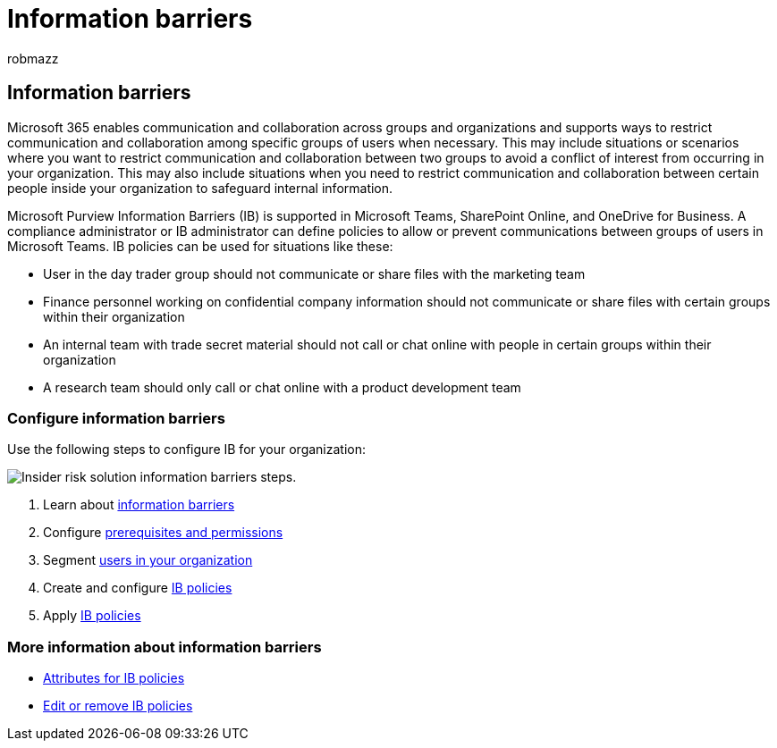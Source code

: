 = Information barriers
:audience: itpro
:author: robmazz
:description: Learn how to configure information barriers in Microsoft Purview.
:f1.keywords: ["NOCSH"]
:keywords: Microsoft 365, Microsoft Purview, compliance, information barriers
:manager: laurawi
:ms.author: robmazz
:ms.collection: ["tier2", "M365-security-compliance", "m365solution-insiderrisk"]
:ms.localizationpriority: medium
:ms.service: O365-seccomp
:ms.topic: article

== Information barriers

Microsoft 365 enables communication and collaboration across groups and organizations and supports ways to restrict communication and collaboration among specific groups of users when necessary.
This may include situations or scenarios where you want to restrict communication and collaboration between two groups to avoid a conflict of interest from occurring in your organization.
This may also include situations when you need to restrict communication and collaboration between certain people inside your organization to safeguard internal information.

Microsoft Purview Information Barriers (IB) is supported in Microsoft Teams, SharePoint Online, and OneDrive for Business.
A compliance administrator or IB administrator can define policies to allow or prevent communications between groups of users in Microsoft Teams.
IB policies can be used for situations like these:

* User in the day trader group should not communicate or share files with the marketing team
* Finance personnel working on confidential company information should not communicate or share files with certain groups within their organization
* An internal team with trade secret material should not call or chat online with people in certain groups within their organization
* A research team should only call or chat online with a product development team

=== Configure information barriers

Use the following steps to configure IB for your organization:

image::../media/ir-solution-ib-steps.png[Insider risk solution information barriers steps.]

. Learn about xref:information-barriers.adoc[information barriers]
. Configure link:information-barriers-policies.md#step-1-make-sure-prerequisites-are-met[prerequisites and permissions]
. Segment link:information-barriers-policies.md#step-2-segment-users-in-your-organization[users in your organization]
. Create and configure link:information-barriers-policies.md#step-3-create-ib-policies[IB policies]
. Apply link:information-barriers-policies.md#step-4-apply-ib-policies[IB policies]

=== More information about information barriers

* xref:information-barriers-attributes.adoc[Attributes for IB policies]
* xref:information-barriers-edit-segments-policies.adoc[Edit or remove IB policies]
